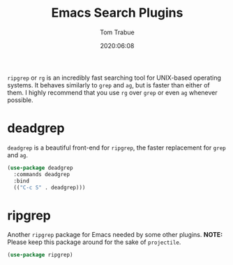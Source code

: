 #+title: Emacs Search Plugins
#+author: Tom Trabue
#+email:  tom.trabue@gmail.com
#+date:   2020:06:08
#+tags:
#+STARTUP: fold

=ripgrep= or =rg= is an incredibly fast searching tool for UNIX-based operating
systems.  It behaves similarly to =grep= and =ag=, but is faster than either of
them. I highly recommend that you use =rg= over =grep= or even =ag= whenever
possible.

* deadgrep
  =deadgrep= is a beautiful front-end for =ripgrep=, the faster replacement for
  =grep= and =ag=.

  #+begin_src emacs-lisp :tangle yes
    (use-package deadgrep
      :commands deadgrep
      :bind
      (("C-c S" . deadgrep)))
  #+end_src

* ripgrep
  Another =ripgrep= package for Emacs needed by some other plugins.
  *NOTE:* Please keep this package around for the sake of =projectile=.

  #+begin_src emacs-lisp :tangle yes
    (use-package ripgrep)
  #+end_src
